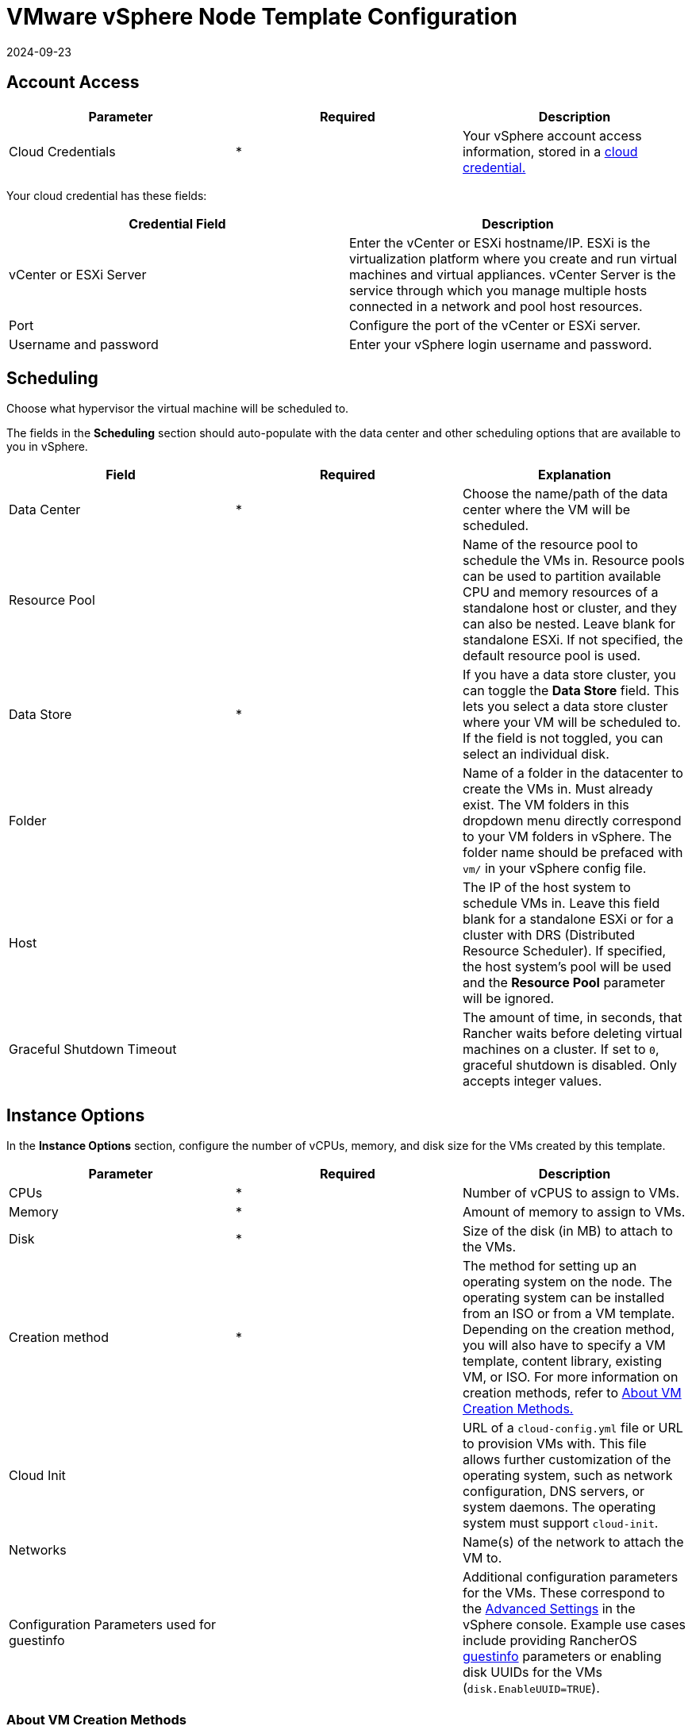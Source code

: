 = VMware vSphere Node Template Configuration
:revdate: 2024-09-23
:page-revdate: {revdate}

== Account Access

[cols="<,^,<"]
|===
| Parameter | Required | Description

| Cloud Credentials
| *
| Your vSphere account access information, stored in a xref:rancher-admin/users/settings/manage-cloud-credentials.adoc[cloud credential.]
|===

Your cloud credential has these fields:

|===
| Credential Field | Description

| vCenter or ESXi Server
| Enter the vCenter or ESXi hostname/IP. ESXi is the virtualization platform where you create and run virtual machines and virtual appliances. vCenter Server is the service through which you manage multiple hosts connected in a network and pool host resources.

| Port
| Configure the port of the vCenter or ESXi server.

| Username and password
| Enter your vSphere login username and password.
|===

== Scheduling

Choose what hypervisor the virtual machine will be scheduled to.

The fields in the *Scheduling* section should auto-populate with the data center and other scheduling options that are available to you in vSphere.

|===
| Field | Required | Explanation

| Data Center
| *
| Choose the name/path of the data center where the VM will be scheduled.

| Resource Pool
|
| Name of the resource pool to schedule the VMs in. Resource pools can be used to partition available CPU and memory resources of a standalone host or cluster, and they can also be nested. Leave blank for standalone ESXi. If not specified, the default resource pool is used.

| Data Store
| *
| If you have a data store cluster, you can toggle the *Data Store* field. This lets you select a data store cluster where your VM will be scheduled to. If the field is not toggled, you can select an individual disk.

| Folder
|
| Name of a folder in the datacenter to create the VMs in. Must already exist. The VM folders in this dropdown menu directly correspond to your VM folders in vSphere. The folder name should be prefaced with `vm/` in your vSphere config file.

| Host
|
| The IP of the host system to schedule VMs in. Leave this field blank for a standalone ESXi or for a cluster with DRS (Distributed Resource Scheduler). If specified, the host system's pool will be used and the *Resource Pool* parameter will be ignored.

| Graceful Shutdown Timeout
|
| The amount of time, in seconds, that Rancher waits before deleting virtual machines on a cluster. If set to `0`, graceful shutdown is disabled. Only accepts integer values.
|===

== Instance Options

In the *Instance Options* section, configure the number of vCPUs, memory, and disk size for the VMs created by this template.

[cols="<,^,<"]
|===
| Parameter | Required | Description

| CPUs
| *
| Number of vCPUS to assign to VMs.

| Memory
| *
| Amount of memory to assign to VMs.

| Disk
| *
| Size of the disk (in MB) to attach to the VMs.

| Creation method
| *
| The method for setting up an operating system on the node. The operating system can be installed from an ISO or from a VM template. Depending on the creation method, you will also have to specify a VM template, content library, existing VM, or ISO. For more information on creation methods, refer to <<_about_vm_creation_methods,About VM Creation Methods.>>

| Cloud Init
|
| URL of a `cloud-config.yml` file or URL to provision VMs with. This file allows further customization of the operating system, such as network configuration, DNS servers, or system daemons. The operating system must support `cloud-init`.

| Networks
|
| Name(s) of the network to attach the VM to.

| Configuration Parameters used for guestinfo
|
| Additional configuration parameters for the VMs. These correspond to the https://kb.vmware.com/s/article/1016098[Advanced Settings] in the vSphere console. Example use cases include providing RancherOS https://rancher.com/docs/os/v1.x/en/installation/cloud/vmware-esxi/#vmware-guestinfo[guestinfo] parameters or enabling disk UUIDs for the VMs (`disk.EnableUUID=TRUE`).
|===

=== About VM Creation Methods

In the *Creation method* field, configure the method used to provision VMs in vSphere. Available options include creating VMs that boot from a RancherOS ISO or creating VMs by cloning from an existing virtual machine or https://docs.vmware.com/en/VMware-vSphere/6.5/com.vmware.vsphere.vm_admin.doc/GUID-F7BF0E6B-7C4F-4E46-8BBF-76229AEA7220.html[VM template].

The existing VM or template may use any modern Linux operating system that is configured with support for https://cloudinit.readthedocs.io/en/latest/[cloud-init] using the https://canonical-cloud-init.readthedocs-hosted.com/en/latest/reference/datasources/nocloud.html[NoCloud datasource].

Choose the way that the VM will be created:

* *Deploy from template: Data Center:* Choose a VM template that exists in the data center that you selected.
* *Deploy from template: Content Library:* First, select the https://docs.vmware.com/en/VMware-vSphere/6.5/com.vmware.vsphere.vm_admin.doc/GUID-254B2CE8-20A8-43F0-90E8-3F6776C2C896.html[Content Library] that contains your template, then select the template from the populated list *Library templates*.
* *Clone an existing virtual machine:* In the *Virtual machine* field, choose an existing VM that the new VM will be cloned from.
* *Install from boot2docker ISO:* Ensure that the *OS ISO URL* field contains the URL of a VMware ISO release for RancherOS (`rancheros-vmware.iso`). Note that this URL must be accessible from the nodes running your Rancher server installation.

== Networks

The node template now allows a VM to be provisioned with multiple networks. In the *Networks* field, you can now click *Add Network* to add any networks available to you in vSphere.

== Node Tags and Custom Attributes

Tags allow you to attach metadata to objects in the vSphere inventory to make it easier to sort and search for these objects.

For tags, all your vSphere tags will show up as options to select from in your node template.

In the custom attributes, Rancher will let you select all the custom attributes you have already set up in vSphere. The custom attributes are keys and you can enter values for each one.

[NOTE]
====

Custom attributes are a legacy feature that will eventually be removed from vSphere.
====


== cloud-init

https://cloudinit.readthedocs.io/en/latest/[Cloud-init] allows you to initialize your nodes by applying configuration on the first boot. This may involve things such as creating users, authorizing SSH keys or setting up the network.

To make use of cloud-init initialization, create a cloud config file using valid YAML syntax and paste the file content in the the *Cloud Init* field. Refer to the https://cloudinit.readthedocs.io/en/latest/topics/examples.html[cloud-init documentation.] for a commented set of examples of supported cloud config directives.

Note that cloud-init is not supported when using the ISO creation method.

== Engine Options

In the *Engine Options* section of the node template, you can configure the container daemon. You may want to specify the container version or a container image registry mirror.

[NOTE]
====
If you're provisioning Red Hat Enterprise Linux (RHEL) or CentOS nodes, leave the *Docker Install URL* field as the default value, or select *none*. This will bypass a check for Docker installation, as Docker is already installed on these node types.

If you set *Docker Install URL* to a value other than the default or *none*, you might see an error message such as the following: `Error creating machine: RHEL ssh command error: command: sudo -E yum install -y curl err: exit status 1 output: Updating Subscription Management repositories.`
====

